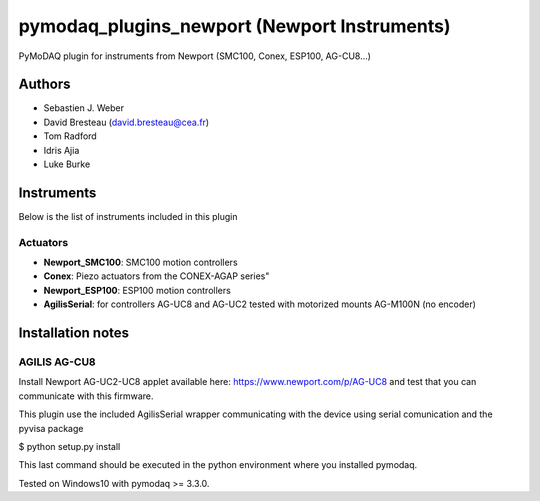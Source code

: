 pymodaq_plugins_newport (Newport Instruments)
#############################################

.. image:: https://img.shields.io/pypi/v/pymodaq_plugins_newport.svg
   :target: https://pypi.org/project/pymodaq_plugins_newport/
   :alt: Latest Version

.. image:: https://readthedocs.org/projects/pymodaq/badge/?version=latest
   :target: https://pymodaq.readthedocs.io/en/stable/?badge=latest
   :alt: Documentation Status

.. image:: https://github.com/PyMoDAQ/pymodaq_plugins_newport/workflows/Upload%20Python%20Package/badge.svg
    :target: https://github.com/PyMoDAQ/pymodaq_plugins_newport

PyMoDAQ plugin for instruments from Newport (SMC100, Conex, ESP100, AG-CU8...)


Authors
=======

* Sebastien J. Weber
* David Bresteau (david.bresteau@cea.fr)
* Tom Radford
* Idris Ajia
* Luke Burke

Instruments
===========
Below is the list of instruments included in this plugin

Actuators
+++++++++

* **Newport_SMC100**: SMC100 motion controllers
* **Conex**: Piezo actuators from the CONEX-AGAP series"
* **Newport_ESP100**: ESP100 motion controllers
* **AgilisSerial**: for controllers AG-UC8 and AG-UC2 tested with motorized mounts AG-M100N (no encoder)

Installation notes
==================

AGILIS AG-CU8
+++++++++++++

Install Newport AG-UC2-UC8 applet available here: https://www.newport.com/p/AG-UC8 and test that
you can communicate with this firmware.

This plugin use the included AgilisSerial wrapper communicating with the device using serial comunication
and the pyvisa package

$ python setup.py install

This last command should be executed in the python environment where you installed pymodaq.

Tested on Windows10 with pymodaq >= 3.3.0.
